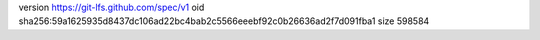 version https://git-lfs.github.com/spec/v1
oid sha256:59a1625935d8437dc106ad22bc4bab2c5566eeebf92c0b26636ad2f7d091fba1
size 598584
